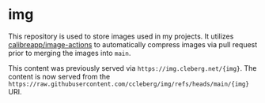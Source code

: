 * img
This repository is used to store images used in my projects. It utilizes [[https://github.com/calibreapp/image-actions][calibreapp/image-actions]] to automatically compress images via pull request prior to merging the images into =main=.

This content was previously served via =https://img.cleberg.net/{img}=. The content is now served from the =https://raw.githubusercontent.com/ccleberg/img/refs/heads/main/{img}= URI.
